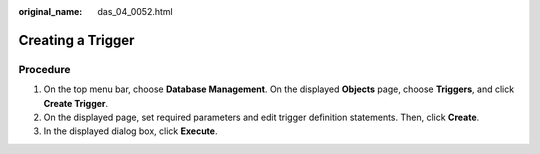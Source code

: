 :original_name: das_04_0052.html

.. _das_04_0052:

Creating a Trigger
==================

Procedure
---------

#. On the top menu bar, choose **Database Management**. On the displayed **Objects** page, choose **Triggers**, and click **Create Trigger**.
#. On the displayed page, set required parameters and edit trigger definition statements. Then, click **Create**.
#. In the displayed dialog box, click **Execute**.
